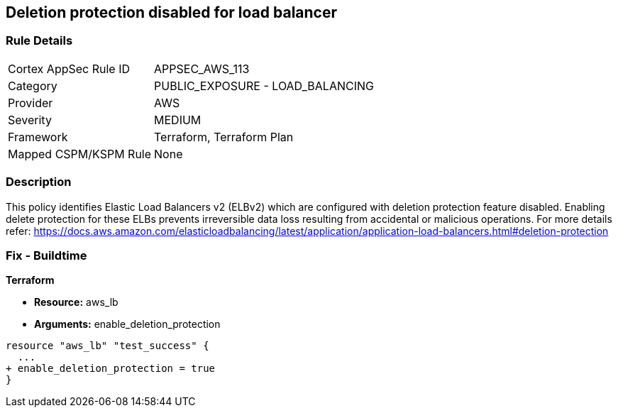 == Deletion protection disabled for load balancer


=== Rule Details

[cols="1,2"]
|===
|Cortex AppSec Rule ID |APPSEC_AWS_113
|Category |PUBLIC_EXPOSURE - LOAD_BALANCING
|Provider |AWS
|Severity |MEDIUM
|Framework |Terraform, Terraform Plan
|Mapped CSPM/KSPM Rule |None
|===


=== Description 


This policy identifies Elastic Load Balancers v2 (ELBv2) which are configured with deletion protection feature disabled.
Enabling delete protection for these ELBs prevents irreversible data loss resulting from accidental or malicious operations.
For more details refer: https://docs.aws.amazon.com/elasticloadbalancing/latest/application/application-load-balancers.html#deletion-protection

////
=== Fix - Runtime


AWS Console



. Log in to the AWS console

. In the console, select the specific region from the region drop-down on the top right corner, for which the alert is generated

. Go to the EC2 Dashboard, and select 'Load Balancers'

. Click on the reported Load Balancer

. On the Description tab, choose 'Edit attributes'

. On the Edit load balancer attributes page, select 'Enable' for 'Delete Protection'

. Click on 'Save' to save your changes
////

=== Fix - Buildtime


*Terraform* 


* *Resource:* aws_lb
* *Arguments:* enable_deletion_protection


[source,go]
----
resource "aws_lb" "test_success" {
  ...
+ enable_deletion_protection = true
}
----
